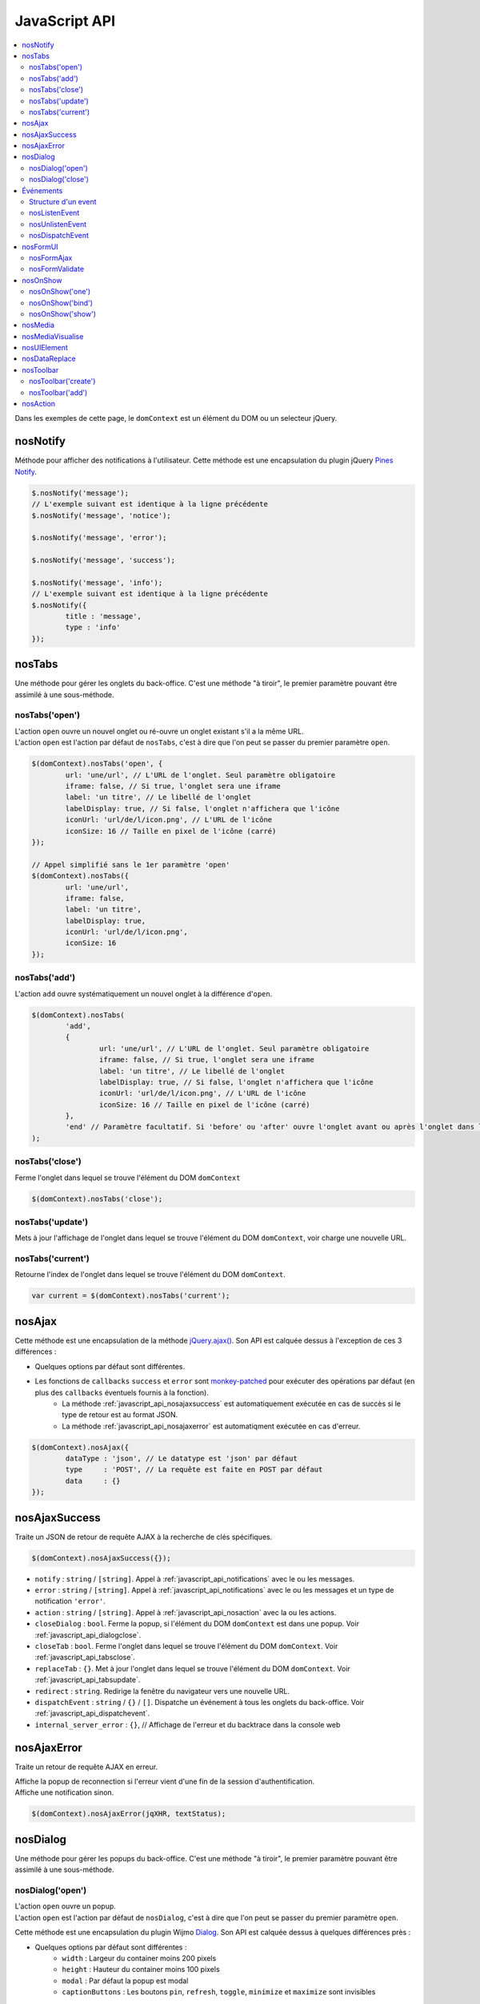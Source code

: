 JavaScript API
==============

.. contents::
	:local:
	:backlinks: top
	:depth: 2


Dans les exemples de cette page, le ``domContext`` est un élément du DOM ou un selecteur jQuery.

.. _javascript_api_notifications:

nosNotify
---------

Méthode pour afficher des notifications à l'utilisateur. Cette méthode est une encapsulation du plugin jQuery `Pines Notify <http://pinesframework.org/pnotify/>`_.

.. code-block:: js

	$.nosNotify('message');
	// L'exemple suivant est identique à la ligne précédente
	$.nosNotify('message', 'notice');

	$.nosNotify('message', 'error');

	$.nosNotify('message', 'success');

	$.nosNotify('message', 'info');
	// L'exemple suivant est identique à la ligne précédente
	$.nosNotify({
		title : 'message',
		type : 'info'
	});


.. _javascript_api_tabs:

nosTabs
-------

Une méthode pour gérer les onglets du back-office. C'est une méthode "à tiroir", le premier paramètre pouvant être assimilé à une sous-méthode.

nosTabs('open')
^^^^^^^^^^^^^^^

| L'action ``open`` ouvre un nouvel onglet ou ré-ouvre un onglet existant s'il a la même URL.
| L'action ``open`` est l'action par défaut de ``nosTabs``, c'est à dire que l'on peut se passer du premier paramètre ``open``.

.. code-block:: js

	$(domContext).nosTabs('open', {
		url: 'une/url', // L'URL de l'onglet. Seul paramètre obligatoire
		iframe: false, // Si true, l'onglet sera une iframe
		label: 'un titre', // Le libellé de l'onglet
		labelDisplay: true, // Si false, l'onglet n'affichera que l'icône
		iconUrl: 'url/de/l/icon.png', // L'URL de l'icône
		iconSize: 16 // Taille en pixel de l'icône (carré)
	});

	// Appel simplifié sans le 1er paramètre 'open'
	$(domContext).nosTabs({
		url: 'une/url',
		iframe: false,
		label: 'un titre',
		labelDisplay: true,
		iconUrl: 'url/de/l/icon.png',
		iconSize: 16
	});

nosTabs('add')
^^^^^^^^^^^^^^

L'action ``add`` ouvre systématiquement un nouvel onglet à la différence d'``open``.

.. code-block:: js

	$(domContext).nosTabs(
		'add',
		{
			url: 'une/url', // L'URL de l'onglet. Seul paramètre obligatoire
			iframe: false, // Si true, l'onglet sera une iframe
			label: 'un titre', // Le libellé de l'onglet
			labelDisplay: true, // Si false, l'onglet n'affichera que l'icône
			iconUrl: 'url/de/l/icon.png', // L'URL de l'icône
			iconSize: 16 // Taille en pixel de l'icône (carré)
		},
		'end' // Paramètre facultatif. Si 'before' ou 'after' ouvre l'onglet avant ou après l'onglet dans lequel se trouve l'élément du DOM domContext.
	);

.. _javascript_api_tabsclose:

nosTabs('close')
^^^^^^^^^^^^^^^^

Ferme l'onglet dans lequel se trouve l'élément du DOM ``domContext``

.. code-block:: js

	$(domContext).nosTabs('close');

.. _javascript_api_tabsupdate:

nosTabs('update')
^^^^^^^^^^^^^^^^^

Mets à jour l'affichage de l'onglet dans lequel se trouve l'élément du DOM ``domContext``, voir charge une nouvelle URL.

.. code-block:: js
   :emphasize-lines: 7

	$(domContext).nosTabs('update', {
		url: 'une/url', // L'URL de l'onglet.
		label: 'un titre', // Le libellé de l'onglet
		labelDisplay: true, // Si false, l'onglet n'affichera que l'icône
		iconUrl: 'url/de/l/icon.png', // L'URL de l'icône
		iconSize: 16, // Taille en pixel de l'icône (carré)
		reload: false // Si true et qu'une URL est fournie, cette URL sera chargée dans l'onglet dans lequel se trouve l'élément du DOM domContext
	});

nosTabs('current')
^^^^^^^^^^^^^^^^^^

Retourne l'index de l'onglet dans lequel se trouve l'élément du DOM ``domContext``.

.. code-block:: js

	var current = $(domContext).nosTabs('current');


.. _javascript_api_ajax:

nosAjax
--------

Cette méthode est une encapsulation de la méthode `jQuery.ajax() <http://api.jquery.com/jQuery.ajax/>`_. Son API est calquée dessus à l'exception de ces 3 différences :

* Quelques options par défaut sont différentes.
* Les fonctions de ``callbacks`` ``success`` et ``error`` sont `monkey-patched <http://fr.wikipedia.org/wiki/Monkey-Patch>`_ pour exécuter des opérations par défaut (en plus des ``callbacks`` éventuels fournis à la fonction).
	* La méthode :ref:`javascript_api_nosajaxsuccess` est automatiquement exécutée en cas de succès si le type de retour est au format JSON.
	* La méthode :ref:`javascript_api_nosajaxerror` est automatiqment exécutée en cas d'erreur.

.. code-block:: js

	$(domContext).nosAjax({
		dataType : 'json', // Le datatype est 'json' par défaut
		type     : 'POST', // La requête est faite en POST par défaut
		data     : {}
	});

.. _javascript_api_nosajaxsuccess:

nosAjaxSuccess
--------------

Traite un JSON de retour de requête AJAX à la recherche de clés spécifiques.

.. code-block:: js

	$(domContext).nosAjaxSuccess({});


* ``notify`` : ``string`` / ``[string]``. Appel à :ref:`javascript_api_notifications` avec le ou les messages.
* ``error`` : ``string`` / ``[string]``. Appel à :ref:`javascript_api_notifications` avec le ou les messages et un type de notification ``'error'``.
* ``action`` : ``string`` / ``[string]``. Appel à :ref:`javascript_api_nosaction` avec la ou les actions.
* ``closeDialog`` : ``bool``. Ferme la popup, si l'élément du DOM ``domContext`` est dans une popup. Voir :ref:`javascript_api_dialogclose`.
* ``closeTab`` : ``bool``. Ferme l'onglet dans lequel se trouve l'élément du DOM ``domContext``. Voir :ref:`javascript_api_tabsclose`.
* ``replaceTab`` : ``{}``. Met à jour l'onglet dans lequel se trouve l'élément du DOM ``domContext``. Voir :ref:`javascript_api_tabsupdate`.
* ``redirect`` : ``string``. Redirige la fenêtre du navigateur vers une nouvelle URL.
* ``dispatchEvent`` : ``string`` / ``{}`` / ``[]``. Dispatche un événement à tous les onglets du back-office. Voir :ref:`javascript_api_dispatchevent`.
* ``internal_server_error`` : ``{}``, // Affichage de l'erreur et du backtrace dans la console web


.. _javascript_api_nosajaxerror:

nosAjaxError
--------------

Traite un retour de requête AJAX en erreur.

| Affiche la popup de reconnection si l'erreur vient d'une fin de la session d'authentification.
| Affiche une notification sinon.

.. code-block:: js

	$(domContext).nosAjaxError(jqXHR, textStatus);

.. _javascript_api_dialog:

nosDialog
---------

Une méthode pour gérer les popups du back-office. C'est une méthode "à tiroir", le premier paramètre pouvant être assimilé à une sous-méthode.

nosDialog('open')
^^^^^^^^^^^^^^^^^

| L'action ``open`` ouvre un popup.
| L'action ``open`` est l'action par défaut de ``nosDialog``, c'est à dire que l'on peut se passer du premier paramètre ``open``.


Cette méthode est une encapsulation du plugin Wijmo `Dialog <http://wijmo.com/wiki/index.php/Dialog>`_. Son API est calquée dessus à quelques différences près :

* Quelques options par défaut sont différentes :
	* ``width`` : Largeur du container moins 200 pixels
	* ``height`` : Hauteur du container moins 100 pixels
	* ``modal`` : Par défaut la popup est modal
	* ``captionButtons`` : Les boutons ``pin``, ``refresh``, ``toggle``, ``minimize`` et ``maximize`` sont invisibles
* Ajout des options :
	* ``destroyOnClose`` : ``bool``. Détruit la popup à sa fermeture. ``true`` par défaut.
	* ``ajax`` : ``bool``. La ``contentUrl`` va être chargée en AJAX plutôt que dans une ``iframe``. ``true`` par défaut.
	* ``ajaxData`` : ``{}``. ``data`` passé à la requête AJAX si ``ajax`` est à ``true``.
* Gestion des événements. Les événements dispatchés par :ref:`javascript_api_dispatchevent` sont exécutés dans la popup.

Une popup peut être créée de 3 manières différentes :

* à partir d'un élément du DOM existant
* à partir d'une URL chargée dans une ``iframe``
* à partir d'une URL chargée dans une ``<div>`` en AJAX

.. code-block:: js

	// Popup contenant le contenant le résultat HTML de l'URL contentUrl
	$(domContext).nosDialog('open',	{
		contentUrl: 'une/url',
		ajaxData: {
			foo: 'bar'
		},
		title: 'un titre',
		height: 400,
		width: 700
	});

	// Identique au bloc précédent, sans le 1er paramètre 'open'
	$(domContext).nosDialog({
		contentUrl: 'une/url',
		ajaxData: {
			foo: 'bar'
		},
		title: 'un titre',
		height: 400,
		width: 700
	});

	// Popup contenant une iframe pointant sur contentUrl
	$(domContext).nosDialog({
		iframe: true
		contentUrl: 'une/url',
		title: 'un titre',
		height: 400,
		width: 700
	});

	// Popup contenant la <div> ayant pour id 'id_de_div'
	$('#id_de_div').nosDialog({
		title: 'un titre',
		height: 400,
		width: 700
	});

.. _javascript_api_dialogclose:

nosDialog('close')
^^^^^^^^^^^^^^^^^^

Ferme la popup dans laquelle se trouve l'élément du DOM ``domContext``

.. code-block:: js

	$(domContext).nosDialog('close');



.. _javascript_api_events:

Événements
----------

Le back-office de Novius OS est une seule "grosse" page HTML. Les actions faites dans un onglet peuvent avoir des effets sur ce qu'affiche un autre (pa exemple : ajout, modification ou suppression d'un item).

Un système d'événements à été mis en place pour permettre aux différents éléments d'interface de communiquer entre eux.

| D'un côté les éléments d'interface écoutent des événements (attachent des functions de callbacks) en se raccordant à des éléments spécifiques du DOM, les ``dispatchers``.
| De l'autre, les différentes actions génèrent des événements, le plus souvent renvoyés par les requêtes AJAX (voir :ref:`javascript_api_ajax`), qui sont ensuite dispatchés à tous les éléments d'interface via les ``dispatchers``.
| Chaque onglet et chaque popup a son ``dispatcher``.

Les événements dispatchés sont exécutés immédiatement sur l'onglet ou la popup active (ayant le ``focus``). Sur les autres onglets ou popups, ils ne sont exécutés que quand l'onglet ou la popup deviennent actif.

.. _javascript_api_eventsstructur:

Structure d'un event
^^^^^^^^^^^^^^^^^^^^

* ``name`` : ``string``. Seul élément obligatoire. Le nom de l'événement. Pour les événements pour sur un ``Model``, le nom est le nom du ``Model``, ``namespace`` compris.
* ``id`` : ``int`` / ``[int]``. Identifiant de l'item sur lequel porte l'événement.
* ``action`` : ``string``. Nom de l'action sur l'item ayant déclenché l'événement. Par exemple : ``insert``, ``update`` ou ``delete``.
* ``context`` : ``string`` / ``[string]``. Contexte, au sens du :doc:`/technical/multi-context`, de l'item ayant déclenché l'événement.


.. _javascript_api_eventslisten:

nosListenEvent
^^^^^^^^^^^^^^

| ``nosListenEvent`` permet d'écouter un (ou des) événement, c'est à dire enregistrer une fonction de ``callback`` qui sera appelée quand l'événement survient.
| L'écoute se fera sur le ``dispatcher`` le plus proche de l'élément du DOM ``domContext``.

``nosListenEvent`` accepte 3 paramètres :

* ``event`` : ``{}`` / ``[{}]``. L'événement à écouter.
* ``callback`` : ``function``. La fonction de ``callback`` à exécuter quand l'événement survient. La fonction prend en paramètre l'événement l'ayant déclenchée.
* ``caller`` : ``string``. Nom du ``listener``. Facultatif, mais si renseigné permet de stopper l'écoute spécifique au ``listener`` (voir :ref:`javascript_api_eventsunlisten`).

Pour que la fonction de ``callback`` soit déclenchée, il ne faut pas que l'événement écouté corresponde exactement à l'événement survenu. L'événement écouté ne peut porter que sur une parti de l'événement.

.. code-block:: js

	// Écoute tous les événements ayant comme nom 'Nos\Model_Page'
	$(domContext).nosListenEvent({
		name: 'Nos\Model_Page'
	}, function(event) {
		// ...
	}, 'caller');

	// Écoute tous les événements ayant comme nom 'Nos\Model_Page' et dont l'action est 'insert' ou 'delete'
	$(domContext).nosListenEvent({
			name: 'Nos\Model_Page',
			action: ['insert', 'delete']
		},
		function(event) {
			// ...
		});

	// Écoute tous les événements ayant comme nom 'Nos\Model_Page' et dont l'action est 'insert' ou 'delete',
	// ou les événements ayant pour nom 'Nos\Model_Page' et comme contexte 'main::en_GB'
	$(domContext).nosListenEvent([
		{
			name: 'Nos\Model_Page',
			action: ['insert', 'delete']
		},
		{
			name; 'Nos\Model_Page',
			context; 'main::en_GB'
		}
	], function(event) {
		// ...
	});

.. _javascript_api_eventsunlisten:

nosUnlistenEvent
^^^^^^^^^^^^^^^^

``nosUnlistenEvent`` permet de stopper l'écoute des événements pour un caller spécifique. Voir le paramètre :ref:`caller dans nosListenEvent <javascript_api_eventslisten>`.

.. code-block:: js

	$(domContext).nosUnlistenEvent('caller');

.. _javascript_api_dispatchevent:

nosDispatchEvent
^^^^^^^^^^^^^^^^

Permet de dispatcher un événement sur tous les ``dispatchers`` disponibles. Voir :ref:`javascript_api_eventsstructur`.

.. code-block:: js

	// Dispatche un événement comme quoi la page d'ID 4 a été créée dans le contexte 'main::en_GB'
	$.nosDispatchEvent({
		name: 'Nos\Model_Page',
		action: 'insert',
		id: 4,
		context: 'main::en_GB',
	});


.. _javascript_api_forms:

nosFormUI
---------

Met en forme les éléments de graphique, contenus dans l'élément du DOM ``domContext``, grace aux librairies `Wijmo <http://wijmo.com/wiki/index.php/Main_Page>`_ et `jQuery UI <http://http://api.jqueryui.com/>`_.

.. code-block:: js

	$(domContext).nosFormUI();

Les éléments suivant sont mis en forme :

* Les ``<input>`` de type ``text``, ``password``, ``email`` ou les ``<textarea>`` avec le `widget wijtextbox <http://wijmo.com/wiki/index.php/Textbox>`_.
* Les ``<select>`` avec le `widget wijdropdown <http://wijmo.com/wiki/index.php/Dropdown>`_.
* Les ``<input type="checkbox">`` avec le `widget wijcheckbox <http://wijmo.com/wiki/index.php/Checkbox>`_.
* Les ``<input type="radio">`` avec le `widget wijradio <http://wijmo.com/wiki/index.php/Radio>`_.
* | Les éléments ayant la classe CSS ``.expander`` avec le `widget wijexpander <http://wijmo.com/wiki/index.php/Expander>`_.
  | La mise en forme peut-être paramétrée en ajoutant un ``data-wijexpander-options`` (``{}``).
* Les éléments ayant la classe CSS ``.accordion`` avec le `widget wijaccordion <http://wijmo.com/wiki/index.php/Accordion>`_.
* | Les ``<input type="submit">`` et les ``<button>`` avec le `widget button <http://api.jqueryui.com/button/>`_.
  | La mise en forme peut être paramétrée en ajoutant des ``data-`` à l'élément :

	* ``red`` : pour que le bouton soit de couleur rouge.
	* ``icons`` : ``{}`` pour définir les icônes du bouton.
	* ``icon`` : pour définir le nom (voir le `nom des icônes jQuery UI <http://jqueryui.com/themeroller/>`_) de l'icône de gauche.
	* ``iconClasses`` : pour définir les classes CSS de l'icône de gauche.
	* ``iconUrl`` : pour définir l'URL de l'icône de gauche.

Pour ne pas qu'un élément soit mis en forme, il suffit de lui donner la classe CSS ``.notransform``.

nosFormAjax
^^^^^^^^^^^

La soumission des formulaires, contenus dans l'élément du DOM ``domContext``, se fera en AJAX grace au plugin `jquery-form <http://malsup.com/jquery/form/>`_.

Le type de données en retour est par défaut ``json``, et les ``callbacks`` ``success`` et ``error`` font automatiquement appel à :ref:`javascript_api_nosajaxsuccess` et :ref:`javascript_api_nosajaxerror`.

.. code-block:: js

	$(domContext).nosFormAjax();


nosFormValidate
^^^^^^^^^^^^^^^

Les formulaires contenus dans l'élément du DOM ``domContext``, seront validés côté client (dans le navigateur) avant soumission.

La validation utilise le plugin `jquery-validation <http://docs.jquery.com/Plugins/Validation>`_.
Les messages d'erreurs sont affichés à côté des éléments de formulaire incriminés et le cas des éléments imbriqués dans des ``accordions`` est pris en compte.

.. code-block:: js

	$(domContext).nosFormValidate({});


.. _javascript_api_onshow:

nosOnShow
---------

| ``nosOnShow`` permet l'exécution de fonctions au moment où l'élément devient visible.
| Dans la plupart des cas, elle est utilisé pour retarder la mise en forme d'élement lorsque cette mise en forme nécessite que l'élément est des dimensions et une position.

C'est une méthode "à tiroir", le premier paramètre pouvant être assimilé à une sous-méthode.

nosOnShow('one')
^^^^^^^^^^^^^^^^^

Exécute une méthode de ``callback`` au premier affichage de l'élément.

.. code-block:: js

	$(element).nosOnShow('one', function() {
		$(this).widget();
	});


nosOnShow('bind')
^^^^^^^^^^^^^^^^^

Exécute une méthode de ``callback`` à chaque affichage de l'élément.

.. code-block:: js

	$(element).nosOnShow('bind', function() {
		$(this).widgetRefresh();
	});

nosOnShow('show')
^^^^^^^^^^^^^^^^^

| Affiche tous les éléments ayant une fonction ``binder`` par ``nosOnShow`` et se trouvant dans l'élément du DOM ``domContext``, déclenchant ainsi la ou les fonctions.
| L'action ``show`` est l'action par défaut de ``nosOnShow``, c'est à dire que l'on peut se passer du premier paramètre ``show``.

.. code-block:: js

	$(domContext).nosOnShow();

	// Ou
	$(domContext).nosOnShow('show');

nosMedia
--------

Génère un élement graphique de sélection d'un média dans le Média Center, basé sur un ``<input type="hidden">``.

Utilise le plugin `inputFileThumb <http://www.novius-labs.com/contributions/jquery-plugin-inputfile/documentation.html>`_.

.. code-block:: js

	$(:input).nosMedia();

	$(:input).nosMedia({
		mode: 'image', // Peut aussi être 'all'
		inputFileThumb: {
			title: 'un titre'
		}
	});

.. _javascript_api_mediavisualise:

nosMediaVisualise
-----------------

Affiche un média, dans un popup pour les images, dans une nouvelle fenêtre de navigateur pour les autres.

.. code-block:: js

	$.nosMediaVisualise({
		path: 'url/du/media/'
		image: true
	});

nosUIElement
------------

Renvoi un élément graphique, non rattaché au DOM.

.. code-block:: js

	$.nosUIElement(element, data);

* ``element`` : ``{}``. L'élément à générer sous forme JSON.

 	* ``type`` : ``string``. ``button`` (par défaut) ou ``link``. Voir :ref:`javascript_api_forms` pour les ``data`` des ``buttons``, ceux des ``link`` sont quasiment les mêmes.
 	* ``label`` : ``string``. Libellé de l'élément.
 	* ``action`` : ``{}``. L'action a attaché à l'événement click. Voir :ref:`javascript_api_nosaction`.
 	* ``bind`` : ``{}``. Le ou les événements à attacher à l'élément. Voir `$().bind() <http://api.jquery.com/bind/>`_.
 	* ``disabled`` : ``bool``. Si ``true``, l'élément est désactivé.
 	* ``menu`` : ``{}``. Si présent, attache un menu contextuel à l'élément.

 		* ``menus`` : ``[{}]``. Tableau contenant chaque ligne du menu

 			* ``action`` : ``{}``. L'action a attaché à la ligne du menu. Voir :ref:`javascript_api_nosaction`.
 			* ``content`` : ``string``. Contenu HTML de la ligne du menu.
 			* ``label`` : ``string``. Libellé de la ligne du menu.
			* ``icon`` : `Nom de l'icône jQuery UI <http://jqueryui.com/themeroller/>`_ (sans ``ui-icon-``).
			* ``iconClasses`` : Les classes CSS de l'icône.
			* ``iconUrl`` : L'URL de l'icône.

		* ``options`` : ``{}``. Paramétrage du `widget wijmenu de Wijmo <http://wijmo.com/wiki/index.php/Menu>`_.

* ``data`` : ``{}``. Données rattachés à l'élément et passées en paramètre de l'action. Voir :ref:`javascript_api_nosaction`.


nosDataReplace
--------------

Remplace des caractères dans une chaîne ou un JSON (de façon récursive).

.. code-block:: js

	$.nosDataReplace(obj, data);

	$.nosDataReplace('exemple {{foo}}', {foo : 'bar'});
	// retourne 'exemple bar'

	$.nosDataReplace({
		chaine: 'exemple {{foo}}',
		json: {
			string: 'sample {{bar}}',
		}
	},
	{
		foo : 'bar',
		bar : 'foo'
	});
	// retourne {
	//	chaine: 'exemple bar',
	//	json: {
	//		string: 'sample foo',
	//}


nosToolbar
----------

Une méthode pour gérer les barres d'outils du back-office. C'est une méthode "à tiroir", le premier paramètre pouvant être assimilé à une sous-méthode.

nosToolbar('create')
^^^^^^^^^^^^^^^^^^^^

Crée une barre d'outils juste avant l'élément ``domContext``.

.. code-block:: js

	$(domContext).nosToolbar('create');

nosToolbar('add')
^^^^^^^^^^^^^^^^^

| L'action ``add`` ajoute un élément à une toolbar.
| L'action ``add`` est l'action par défaut de ``nosToolbar``, c'est à dire que l'on peut se passer du premier paramètre ``add``.

L'élément est ajouté à la barre d'outils dont dépend l'élément du DOM ``domContext``. Si aucune barre d'outils n'existe, elle est créée à la volée.

* ``element`` : Peut être du code HTML, un objet DOM ou un container jQuery.
* ``right_side`` : ``bool``. ``False`` par défaut, si ``true`` ajoute l'élément à la partie droite de la barre d'outils.

.. code-block:: js

	$(domContext).nosToolbar('add', element, right_side);

	\\ ou
	$(domContext).nosToolbar(element, right_side);

	\\ Ajoute un bouton à droite de la barre d'outils
	$(domContext).nosToolbar('<button>Exemple</button>', true);

	\\ Ajoute un lien à gauche de la barre d'outils
	var $a = $('<a href="#">Exemple</a>');
	$(domContext).nosToolbar($a);


nosAction
---------
